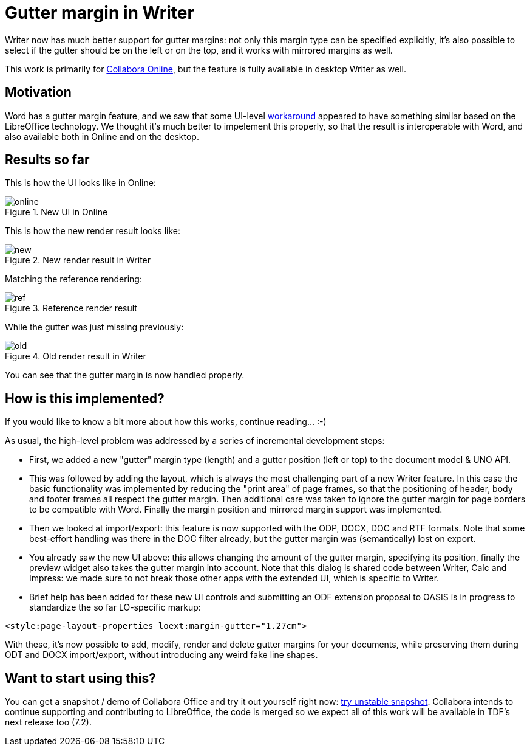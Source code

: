 = Gutter margin in Writer

:slug: sw-gutter-margin
:category: libreoffice
:tags: en
:date: 2021-02-11T14:34:20+01:00

Writer now has much better support for gutter margins: not only this margin type can be specified
explicitly, it's also possible to select if the gutter should be on the left or on the top, and it
works with mirrored margins as well.

This work is primarily for https://www.collaboraoffice.com/[Collabora Online], but the feature is
fully available in desktop Writer as well.

== Motivation

Word has a gutter margin feature, and we saw that some UI-level
https://github.com/OSSII/oxool-community/commit/a7e0dec2fad7e6c63e8951875bb28ac015f736a0[workaround]
appeared to have something similar based on the LibreOffice technology. We thought it's much better
to impelement this properly, so that the result is interoperable with Word, and also available both
in Online and on the desktop.

== Results so far

This is how the UI looks like in Online:

.New UI in Online
image::https://share.vmiklos.hu/blog/sw-gutter-margin/online.png[align="center"]

This is how the new render result looks like:

.New render result in Writer
image::https://share.vmiklos.hu/blog/sw-gutter-margin/new.png[align="center"]

Matching the reference rendering:

.Reference render result
image::https://share.vmiklos.hu/blog/sw-gutter-margin/ref.png[align="center"]

While the gutter was just missing previously:

.Old render result in Writer
image::https://share.vmiklos.hu/blog/sw-gutter-margin/old.png[align="center"]

You can see that the gutter margin is now handled properly.

== How is this implemented?

If you would like to know a bit more about how this works, continue reading... :-)

As usual, the high-level problem was addressed by a series of incremental development steps:

// git log --author=vmiklos --since=2021-01-01 --grep 'sw page gutter margin' --pretty=oneline --reverse

- First, we added a new "gutter" margin type (length) and a gutter position (left or top) to the
  document model & UNO API.

- This was followed by adding the layout, which is always the most challenging part of a new Writer
  feature. In this case the basic functionality was implemented by reducing the "print area" of page
  frames, so that the positioning of header, body and footer frames all respect the gutter margin.
  Then additional care was taken to ignore the gutter margin for page borders to be compatible with
  Word. Finally the margin position and mirrored margin support was implemented.

- Then we looked at import/export: this feature is now supported with the ODP, DOCX, DOC and RTF
  formats. Note that some best-effort handling was there in the DOC filter already, but the gutter
  margin was (semantically) lost on export.

- You already saw the new UI above: this allows changing the amount of the gutter margin, specifying
  its position, finally the preview widget also takes the gutter margin into account.  Note that
  this dialog is shared code between Writer, Calc and Impress: we made sure to not break those other
  apps with the extended UI, which is specific to Writer.

- Brief help has been added for these new UI controls and submitting an ODF extension proposal to
  OASIS is in progress to standardize the so far LO-specific markup:

[source,xml]
----
<style:page-layout-properties loext:margin-gutter="1.27cm">
----

With these, it's now possible to add, modify, render and delete gutter margins for your documents,
while preserving them during ODT and DOCX import/export, without introducing any weird fake line
shapes.

== Want to start using this?

You can get a snapshot / demo of Collabora Office and try it out yourself right now:
https://www.collaboraoffice.com/collabora-office-latest-snapshot/[try unstable snapshot].  Collabora
intends to continue supporting and contributing to LibreOffice, the code is merged so we expect all
of this work will be available in TDF's next release too (7.2).

// vim: ft=asciidoc
